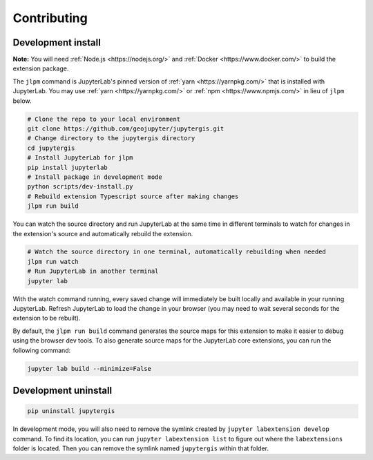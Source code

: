 .. _contributing:

============
Contributing
============

Development install
-------------------

**Note:** You will need :ref:`Node.js <https://nodejs.org/>` and :ref:`Docker <https://www.docker.com/>` to build the extension package.

The ``jlpm`` command is JupyterLab's pinned version of
:ref:`yarn <https://yarnpkg.com/>` that is installed with JupyterLab. You may use
:ref:`yarn <https://yarnpkg.com/>` or :ref:`npm <https://www.npmjs.com/>` in lieu of ``jlpm`` below.

.. code-block:: bash

    # Clone the repo to your local environment
    git clone https://github.com/geojupyter/jupytergis.git
    # Change directory to the jupytergis directory
    cd jupytergis
    # Install JupyterLab for jlpm
    pip install jupyterlab
    # Install package in development mode
    python scripts/dev-install.py
    # Rebuild extension Typescript source after making changes
    jlpm run build

You can watch the source directory and run JupyterLab at the same time in different terminals to watch for changes in the extension's source and automatically rebuild the extension.

.. code-block:: bash

    # Watch the source directory in one terminal, automatically rebuilding when needed
    jlpm run watch
    # Run JupyterLab in another terminal
    jupyter lab

With the watch command running, every saved change will immediately be built locally and available in your running JupyterLab. Refresh JupyterLab to load the change in your browser (you may need to wait several seconds for the extension to be rebuilt).

By default, the ``jlpm run build`` command generates the source maps for this extension to make it easier to debug using the browser dev tools. To also generate source maps for the JupyterLab core extensions, you can run the following command:

.. code-block:: bash

    jupyter lab build --minimize=False


Development uninstall
----------------------

.. code-block:: bash

    pip uninstall jupytergis

In development mode, you will also need to remove the symlink created by ``jupyter labextension develop`` command. To find its location, you can run ``jupyter labextension list`` to figure out where the ``labextensions`` folder is located. Then you can remove the symlink named ``jupytergis`` within that folder.
